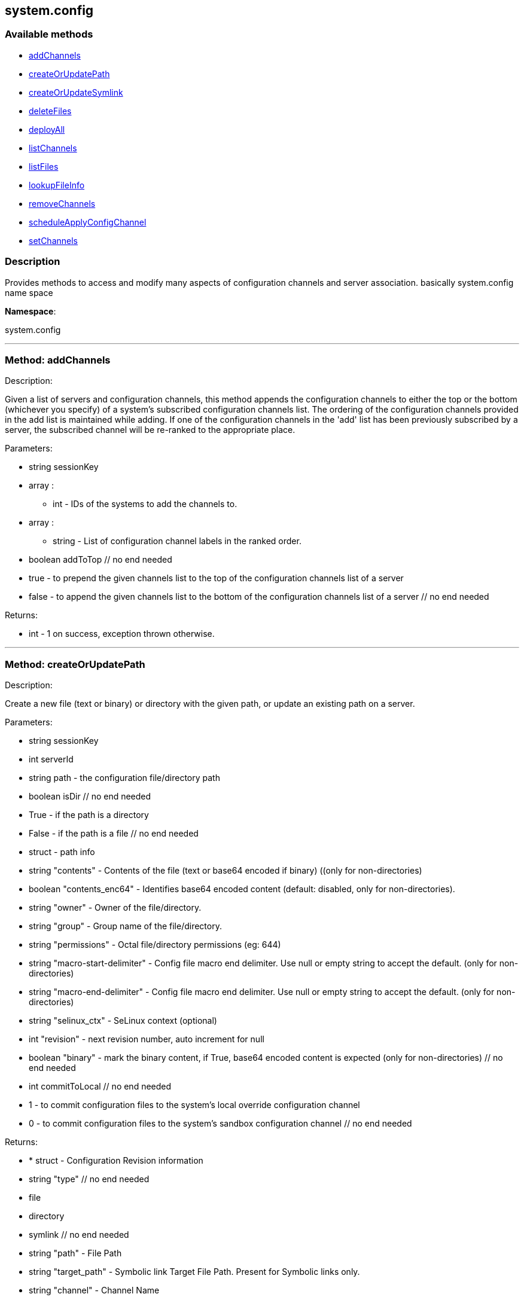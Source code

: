 


[#system_config]
== system.config


=== Available methods

* <<system_config-addChannels,addChannels>>
* <<system_config-createOrUpdatePath,createOrUpdatePath>>
* <<system_config-createOrUpdateSymlink,createOrUpdateSymlink>>
* <<system_config-deleteFiles,deleteFiles>>
* <<system_config-deployAll,deployAll>>
* <<system_config-listChannels,listChannels>>
* <<system_config-listFiles,listFiles>>
* <<system_config-lookupFileInfo,lookupFileInfo>>
* <<system_config-removeChannels,removeChannels>>
* <<system_config-scheduleApplyConfigChannel,scheduleApplyConfigChannel>>
* <<system_config-setChannels,setChannels>>

=== Description

Provides methods to access and modify many aspects of
 configuration channels and server association.
 basically system.config name space

*Namespace*:

system.config

'''


[#system_config-addChannels]
=== Method: addChannels 

Description:

Given a list of servers and configuration channels,
 this method appends the configuration channels to either the top or
 the bottom (whichever you specify) of a system's subscribed
 configuration channels list. The ordering of the configuration channels
 provided in the add list is maintained while adding.
 If one of the configuration channels in the 'add' list
 has been previously subscribed by a server, the
 subscribed channel will be re-ranked to the appropriate place.




Parameters:

  * [.string]#string#  sessionKey
 
* [.array]#array# :
** int - IDs of the systems to add the channels to.
 
* [.array]#array# :
** string - List of configuration channel labels in the ranked order.
 
* [.boolean]#boolean#  addToTop
      // no end needed
          * true - to prepend the given channels
          list to the top of the configuration channels list of a server
          * false - to append the given  channels
          list to the bottom of the configuration channels list of a server
      // no end needed
 

Returns:

* [.int]#int#  - 1 on success, exception thrown otherwise.
 


'''


[#system_config-createOrUpdatePath]
=== Method: createOrUpdatePath 

Description:

Create a new file (text or binary) or directory with the given path, or
 update an existing path on a server.




Parameters:

  * [.string]#string#  sessionKey
 
* [.int]#int#  serverId
 
* [.string]#string#  path - the configuration file/directory path
 
* [.boolean]#boolean#  isDir
      // no end needed
          * True - if the path is a directory
          * False - if the path is a file
      // no end needed
 
* [.struct]#struct#  - path info
      * [.string]#string#  "contents" - Contents of the file (text or base64 encoded if binary)
                   ((only for non-directories)
      * [.boolean]#boolean#  "contents_enc64" - Identifies base64 encoded content
                  (default: disabled, only for non-directories).
      * [.string]#string#  "owner" - Owner of the file/directory.
      * [.string]#string#  "group" - Group name of the file/directory.
      * [.string]#string#  "permissions" - Octal file/directory permissions (eg: 644)
      * [.string]#string#  "macro-start-delimiter" - Config file macro end delimiter. Use null or empty string
              to accept the default. (only for non-directories)
      * [.string]#string#  "macro-end-delimiter" - Config file macro end delimiter. Use null or empty string
              to accept the default. (only for non-directories)
      * [.string]#string#  "selinux_ctx" - SeLinux context (optional)
      * [.int]#int#  "revision" - next revision number, auto increment for null
      * [.boolean]#boolean#  "binary" - mark the binary content, if True,
      base64 encoded content is expected (only for non-directories)
  // no end needed
 
* [.int]#int#  commitToLocal
      // no end needed
          * 1 - to commit configuration files
              to the system's local override configuration channel
          * 0 - to commit configuration files
              to the system's sandbox configuration channel
      // no end needed
 

Returns:

* * [.struct]#struct#  - Configuration Revision information
   * [.string]#string#  "type"
              // no end needed
                  * file
                  * directory
                  * symlink
              // no end needed
   * [.string]#string#  "path" - File Path
   * [.string]#string#  "target_path" - Symbolic link Target File Path.
                              Present for Symbolic links only.
   * [.string]#string#  "channel" - Channel Name
   * [.string]#string#  "contents" - File contents (base64 encoded according
                to the contents_enc64 attribute)
   * [.boolean]#boolean#  "contents_enc64" -  Identifies base64 encoded content
   * [.int]#int#  "revision" - File Revision
   * [.dateTime.iso8601]#dateTime.iso8601#  "creation" - Creation Date
   * [.dateTime.iso8601]#dateTime.iso8601#  "modified" - Last Modified Date
   * [.string]#string#  "owner" - File Owner. Present for files or directories only.
   * [.string]#string#  "group" - File Group. Present for files or directories only.
   * [.int]#int#  "permissions" - File Permissions (Deprecated).
                                  Present for files or directories only.
   * [.string]#string#  "permissions_mode" - File Permissions.
                                      Present for files or directories only.
   * [.string]#string#  "selinux_ctx" - SELinux Context (optional).
   * [.boolean]#boolean#  "binary" - true/false , Present for files only.
   * [.string]#string#  "sha256" - File's sha256 signature. Present for files only.
   * [.string]#string#  "macro-start-delimiter" - Macro start delimiter for a config file. Present for text files only.
   * [.string]#string#  "macro-end-delimiter" - Macro end delimiter for a config file. Present for text files only.
 // no end needed
  
 

Available since API version: 10.2

'''


[#system_config-createOrUpdateSymlink]
=== Method: createOrUpdateSymlink 

Description:

Create a new symbolic link with the given path, or
 update an existing path.




Parameters:

  * [.string]#string#  sessionKey
 
* [.int]#int#  serverId
 
* [.string]#string#  path - the configuration file/directory path
 
* [.struct]#struct#  - path info
      * [.string]#string#  "target_path" - The target path for the symbolic link
      * [.string]#string#  "selinux_ctx" - SELinux Security context (optional)
      * [.int]#int#  "revision" - next revision number, auto increment for null
  // no end needed
 
* [.int]#int#  commitToLocal
      // no end needed
          * 1 - to commit configuration files
              to the system's local override configuration channel
          * 0 - to commit configuration files
              to the system's sandbox configuration channel
      // no end needed
 

Returns:

* * [.struct]#struct#  - Configuration Revision information
   * [.string]#string#  "type"
              // no end needed
                  * file
                  * directory
                  * symlink
              // no end needed
   * [.string]#string#  "path" - File Path
   * [.string]#string#  "target_path" - Symbolic link Target File Path.
                              Present for Symbolic links only.
   * [.string]#string#  "channel" - Channel Name
   * [.string]#string#  "contents" - File contents (base64 encoded according
                to the contents_enc64 attribute)
   * [.boolean]#boolean#  "contents_enc64" -  Identifies base64 encoded content
   * [.int]#int#  "revision" - File Revision
   * [.dateTime.iso8601]#dateTime.iso8601#  "creation" - Creation Date
   * [.dateTime.iso8601]#dateTime.iso8601#  "modified" - Last Modified Date
   * [.string]#string#  "owner" - File Owner. Present for files or directories only.
   * [.string]#string#  "group" - File Group. Present for files or directories only.
   * [.int]#int#  "permissions" - File Permissions (Deprecated).
                                  Present for files or directories only.
   * [.string]#string#  "permissions_mode" - File Permissions.
                                      Present for files or directories only.
   * [.string]#string#  "selinux_ctx" - SELinux Context (optional).
   * [.boolean]#boolean#  "binary" - true/false , Present for files only.
   * [.string]#string#  "sha256" - File's sha256 signature. Present for files only.
   * [.string]#string#  "macro-start-delimiter" - Macro start delimiter for a config file. Present for text files only.
   * [.string]#string#  "macro-end-delimiter" - Macro end delimiter for a config file. Present for text files only.
 // no end needed
  
 

Available since API version: 10.2

'''


[#system_config-deleteFiles]
=== Method: deleteFiles 

Description:

Removes file paths from a local or sandbox channel of a server.




Parameters:

  * [.string]#string#  sessionKey
 
* [.int]#int#  serverId
 
* [.array]#array# :
** string - paths to remove.
 
* [.boolean]#boolean#  deleteFromLocal
      // no end needed
          * True - to delete configuration file paths
              from the system's local override configuration channel
          * False - to delete configuration file paths
              from the system's sandbox configuration channel
      // no end needed
 

Returns:

* [.int]#int#  - 1 on success, exception thrown otherwise.
 


'''


[#system_config-deployAll]
=== Method: deployAll 

Description:

Schedules a deploy action for all the configuration files
 on the given list of systems.




Parameters:

  * [.string]#string#  sessionKey
 
* [.array]#array# :
** int - id of the systems to schedule configuration files deployment
 
* [.dateTime.iso8601]#dateTime.iso8601#  date - Earliest date for the deploy action.
 

Returns:

* [.int]#int#  - 1 on success, exception thrown otherwise.
 


'''


[#system_config-listChannels]
=== Method: listChannels 

Description:

List all global('Normal', 'State') configuration channels associated to a
              system in the order of their ranking.




Parameters:

  * [.string]#string#  sessionKey
 
* [.int]#int#  serverId
 

Returns:

* [.array]#array# :
  * [.struct]#struct#  - Configuration Channel information
   * [.int]#int#  "id"
   * [.int]#int#  "orgId"
   * [.string]#string#  "label"
   * [.string]#string#  "name"
   * [.string]#string#  "description"
   * [.struct]#struct#  "configChannelType"
   * [.struct]#struct#  - Configuration Channel Type information
   * [.int]#int#  "id"
   * [.string]#string#  "label"
   * [.string]#string#  "name"
   * [.int]#int#  "priority"
 // no end needed
 
 // no end needed
 
  // no end needed
 


'''


[#system_config-listFiles]
=== Method: listFiles 

Description:

Return the list of files in a given channel.




Parameters:

  * [.string]#string#  sessionKey
 
* [.int]#int#  serverId
 
* [.int]#int#  listLocal
      // no end needed
          * 1 - to return configuration files
              in the system's local override configuration channel
          * 0 - to return configuration files
              in the system's sandbox configuration channel
      // no end needed
 

Returns:

* [.array]#array# :
 * [.struct]#struct#  - Configuration File information
   * [.string]#string#  "type"
              // no end needed
                  * file
                  * directory
                  * symlink
              // no end needed
   * [.string]#string#  "path" - File Path
   * [.string]#string#  "channel_label" - the label of the  central configuration channel
      that has this file. Note this entry only shows up
      if the file has not been overridden by a central channel.
   * [.struct]#struct#  "channel_type"
   * [.struct]#struct#  - Configuration Channel Type information
   * [.int]#int#  "id"
   * [.string]#string#  "label"
   * [.string]#string#  "name"
   * [.int]#int#  "priority"
 // no end needed
 
   * [.dateTime.iso8601]#dateTime.iso8601#  "last_modified" - Last Modified Date
 // no end needed
 
 // no end needed
 


'''


[#system_config-lookupFileInfo]
=== Method: lookupFileInfo 

Description:

Given a list of paths and a server, returns details about
 the latest revisions of the paths.




Parameters:

  * [.string]#string#  sessionKey
 
* [.int]#int#  serverId
 
* [.array]#array# :
** string - paths to lookup on.
 
* [.int]#int#  searchLocal
      // no end needed
          * 1 - to search configuration file paths
              in the system's local override configuration or
              systems subscribed central channels
          * 0 - to search configuration file paths
              in the system's sandbox configuration channel
      // no end needed
 

Returns:

* [.array]#array# :
          * [.struct]#struct#  - Configuration Revision information
   * [.string]#string#  "type"
              // no end needed
                  * file
                  * directory
                  * symlink
              // no end needed
   * [.string]#string#  "path" - File Path
   * [.string]#string#  "target_path" - Symbolic link Target File Path.
                              Present for Symbolic links only.
   * [.string]#string#  "channel" - Channel Name
   * [.string]#string#  "contents" - File contents (base64 encoded according
                to the contents_enc64 attribute)
   * [.boolean]#boolean#  "contents_enc64" -  Identifies base64 encoded content
   * [.int]#int#  "revision" - File Revision
   * [.dateTime.iso8601]#dateTime.iso8601#  "creation" - Creation Date
   * [.dateTime.iso8601]#dateTime.iso8601#  "modified" - Last Modified Date
   * [.string]#string#  "owner" - File Owner. Present for files or directories only.
   * [.string]#string#  "group" - File Group. Present for files or directories only.
   * [.int]#int#  "permissions" - File Permissions (Deprecated).
                                  Present for files or directories only.
   * [.string]#string#  "permissions_mode" - File Permissions.
                                      Present for files or directories only.
   * [.string]#string#  "selinux_ctx" - SELinux Context (optional).
   * [.boolean]#boolean#  "binary" - true/false , Present for files only.
   * [.string]#string#  "sha256" - File's sha256 signature. Present for files only.
   * [.string]#string#  "macro-start-delimiter" - Macro start delimiter for a config file. Present for text files only.
   * [.string]#string#  "macro-end-delimiter" - Macro end delimiter for a config file. Present for text files only.
 // no end needed
 
      // no end needed
 

Available since API version: 10.2

'''


[#system_config-removeChannels]
=== Method: removeChannels 

Description:

Remove config channels from the given servers.




Parameters:

  * [.string]#string#  sessionKey
 
* [.array]#array# :
** int - the IDs of the systems from which you
              would like to remove configuration channels..
 
* [.array]#array# :
** string - List of configuration channel labels to remove.
 

Returns:

* [.int]#int#  - 1 on success, exception thrown otherwise.
 


'''


[#system_config-scheduleApplyConfigChannel]
=== Method: scheduleApplyConfigChannel 

Description:

Schedule highstate application for a given system.




Parameters:

  * [.string]#string#  sessionKey
 
* [.int]#int#  serverId
 
* [.dateTime.iso8601]#dateTime.iso8601#  earliestOccurrence
 
* [.boolean]#boolean#  test - Run states in test-only mode
 

Returns:

* int actionId - The action id of the scheduled action 
 


'''


[#system_config-setChannels]
=== Method: setChannels 

Description:

Replace the existing set of config channels on the given servers.
 Channels are ranked according to their order in the configChannelLabels
 array.




Parameters:

  * [.string]#string#  sessionKey
 
* [.array]#array# :
** int - IDs of the systems to set the channels on.
 
* [.array]#array# :
** string - List of configuration channel labels in the ranked order.
 

Returns:

* [.int]#int#  - 1 on success, exception thrown otherwise.
 


'''


